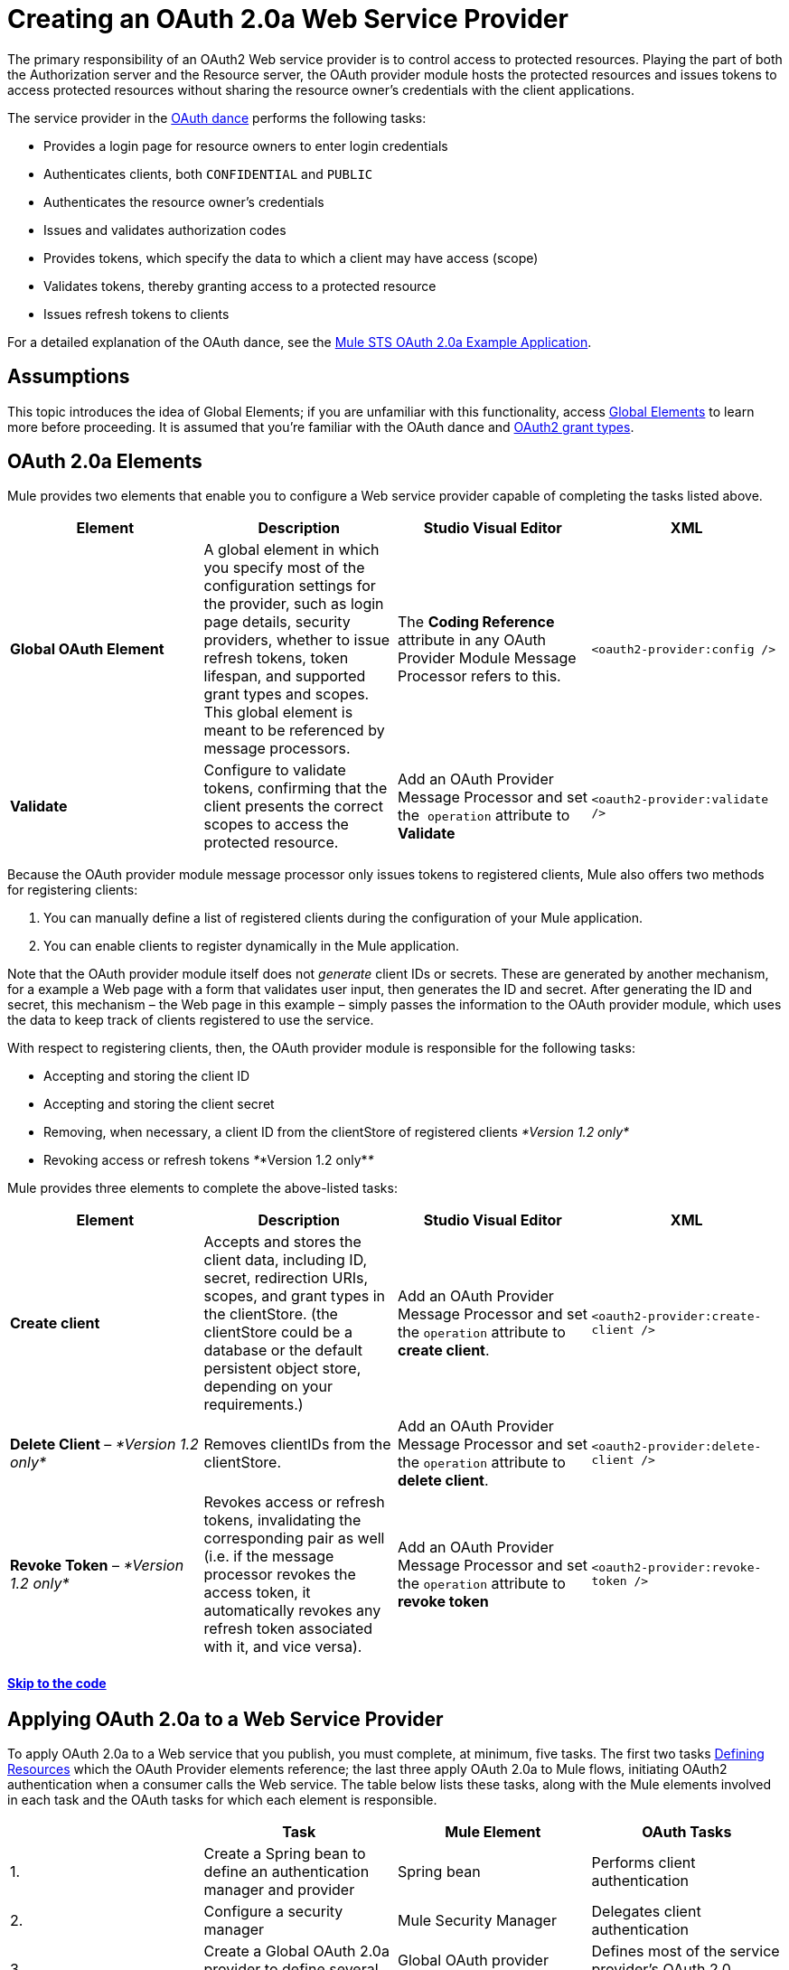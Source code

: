 = Creating an OAuth 2.0a Web Service Provider

The primary responsibility of an OAuth2 Web service provider is to control access to protected resources. Playing the part of both the Authorization server and the Resource server, the OAuth provider module hosts the protected resources and issues tokens to access protected resources without sharing the resource owner's credentials with the client applications. 

The service provider in the link:/mule-user-guide/v/3.5/mule-secure-token-service[OAuth dance] performs the following tasks:

* Provides a login page for resource owners to enter login credentials
* Authenticates clients, both `CONFIDENTIAL` and `PUBLIC`
* Authenticates the resource owner's credentials
* Issues and validates authorization codes
* Provides tokens, which specify the data to which a client may have access (scope)
* Validates tokens, thereby granting access to a protected resource
* Issues refresh tokens to clients

For a detailed explanation of the OAuth dance, see the link:/mule-user-guide/v/3.5/mule-sts-oauth-2.0a-example-application[Mule STS OAuth 2.0a Example Application].

== Assumptions

This topic introduces the idea of Global Elements; if you are unfamiliar with this functionality, access link:/mule-fundamentals/v/3.5/global-elements[Global Elements] to learn more before proceeding. It is assumed that you're familiar with the OAuth dance and http://tools.ietf.org/html/rfc6749[OAuth2 grant types].

== OAuth 2.0a Elements

Mule provides two elements that enable you to configure a Web service provider capable of completing the tasks listed above.

[width="100%",cols="25%,25%,25%,25%",options="header",]
|===
|Element |Description |Studio Visual Editor |XML
|*Global OAuth Element* a|A global element in which you specify most of the configuration settings for the provider, such as login page details, security providers, whether to issue refresh tokens, token lifespan, and supported grant types and scopes. This global element is meant to be referenced by message processors.
|The *Coding Reference* attribute in any OAuth Provider Module Message Processor refers to this. |`<oauth2-provider:config />`
|*Validate* |Configure to validate tokens, confirming that the client presents the correct scopes to access the protected resource. |Add an OAuth Provider Message Processor and set the  `operation` attribute to *Validate* |`<oauth2-provider:validate />`
|===

Because the OAuth provider module message processor only issues tokens to registered clients, Mule also offers two methods for registering clients: 

. You can manually define a list of registered clients during the configuration of your Mule application. 
. You can enable clients to register dynamically in the Mule application.

Note that the OAuth provider module itself does not _generate_ client IDs or secrets. These are generated by another mechanism, for a example a Web page with a form that validates user input, then generates the ID and secret. After generating the ID and secret, this mechanism – the Web page in this example – simply passes the information to the OAuth provider module, which uses the data to keep track of clients registered to use the service.

With respect to registering clients, then, the OAuth provider module is responsible for the following tasks:

* Accepting and storing the client ID
* Accepting and storing the client secret
* Removing, when necessary, a client ID from the clientStore of registered clients _*Version 1.2 only*_
* Revoking access or refresh tokens _*_*Version 1.2 only*_*_

Mule provides three elements to complete the above-listed tasks: 

[cols=",,,",options="header",]
|===
|Element |Description |Studio Visual Editor |XML
|*Create client* |Accepts and stores the client data, including ID, secret, redirection URIs, scopes, and grant types in the clientStore. (the clientStore could be a database or the default persistent object store, depending on your requirements.) |Add an OAuth Provider Message Processor and set the `operation` attribute to *create client*. |`<oauth2-provider:create-client />`
|*Delete Client* – _*Version 1.2 only*_ |Removes clientIDs from the clientStore. |Add an OAuth Provider Message Processor and set the `operation` attribute to *delete client*. |`<oauth2-provider:delete-client />`
|*Revoke Token* – _*Version 1.2 only*_ |Revokes access or refresh tokens, invalidating the corresponding pair as well (i.e. if the message processor revokes the access token, it automatically revokes any refresh token associated with it, and vice versa). |Add an OAuth Provider Message Processor and set the `operation` attribute to *revoke token*
|`<oauth2-provider:revoke-token />`
|===

==== link:/mule-user-guide/v/3.5/creating-an-oauth-2.0a-web-service-provider[Skip to the code]

== Applying OAuth 2.0a to a Web Service Provider

To apply OAuth 2.0a to a Web service that you publish, you must complete, at minimum, five tasks. The first two tasks <<Defining Resources>> which the OAuth Provider elements reference; the last three apply OAuth 2.0a to Mule flows, initiating OAuth2 authentication when a consumer calls the Web service. The table below lists these tasks, along with the Mule elements involved in each task and the OAuth tasks for which each element is responsible.

[width="100%",cols="25%,25%,25%,25%",options="header",]
|===
|  |Task |Mule Element |OAuth Tasks
|1. |Create a Spring bean to define an authentication manager and provider |Spring bean |Performs client authentication
|2. |Configure a security manager |Mule Security Manager |Delegates client authentication
|3. |Create a Global OAuth 2.0a provider to define several OAuth parameters |Global OAuth provider element |Defines most of the service provider's OAuth 2.0 parameters
|4. |Create a Client Registration flow |OAuth provider module configured to `Create Client` |Stores client IDs and secrets
|5. |Create OAuth Validation flows |OAuth provider module configured to `Validate` or `Validate-client` |Validates the access token, thereby granting, or rejecting, access to a protected resource +
 +
|===

== Paths to Authentication

Before tackling the work of creating an OAuth 2.0a Web service, it is important to understand the various ways in which a service provider can authenticate a client.

When a client calls an OAuth Web service, it must identify itself by one of two types: `PUBLIC` or `CONFIDENTIAL`.

* A *`PUBLIC`* client provides a client ID which the Web service provider uses for authentication
* A *`CONFIDENTIAL`* client provides validation credentials (client ID and client secret) which the Web service provider uses for authentication

If `CONFIDENTIAL`, a client must provide validation credentials in *one* of three different parts of the request:

* In the *query*
* In the *body*
* In the *authentication header* Therefore, you must configure your OAuth 2.0a Web service provider to match the type(s) of client requests you expect to receive. The figure below illustrates the different types of requests and their resulting paths to authentication. +
 +
image:client_validation.png[client_validation]

If the client sends validation credentials in the *body* or the *query* of the request, the OAuth Web service provider simply validates the incoming credentials (client ID and client secret) against the content in the clientStore. If, on the other hand, the client sends validation credentials in the *authentication header* of the request, the service provider uses a security manager to delegate authentication to an *authentication manager*. The authentication manager users an *authentication provider* to validate a client's http://en.wikipedia.org/wiki/Principal_(computer_security)[principals] (username and password, for example).

== Defining Resources

The following procedure describes the steps you need to take in order to define the resources that the OAuth Provider and Global OAuth Provider reference.

To define OAuth provider resources, complete the steps listed below.

. Within your Web service project in Mule, create a *Spring bean* called **`ss-authentication manager`**, in which you define the **`authentication-provider`**. It will essentially be a database of the users that are allowed.
+

[source, xml, linenums]
----
<spring:beans>
        <ss:authentication-manager id="resourceOwnerAuthenticationManager"> 
            <ss:authentication-provider>
                <ss:user-service id="resourceOwnerUserService">
                    <ss:user name="john" password="doe" authorities="RESOURCE_OWNER"/>
                </ss:user-service>
            </ss:authentication-provider>
        </ss:authentication-manager>
</spring:beans>
----

+
[TIP]
Refer to the link:client_validation.png[Spring Security documentation] for different ways of configuring the authentication database.

. Within your Web service project in Mule, create a *security manager* element which references the authentication manager. (In the context of an OAuth Web service, the authentication manager is the security provider.)
+

[source, xml, linenums]
----
<mule-ss:security-manager>
        <mule-ss:delegate-security-provider name="resourceOwnerSecurityProvider" delegate-ref="resourceOwnerAuthenticationManager"/>
    </mule-ss:security-manager>
----

[WARNING]
The OAuth 2.0 provider enables you to configure two security providers: resourceOwnerSecurityProvider and clientSecurityProvider. +
 +
resourceOwnerSecurityProvider authenticates resource owners (eg: when the user credentials are validated after the login page). The only situation where this provider is not required, is when the Grant Type is Client Credentials. +
 +
clientSecurityProvider validates client credentials, it's only needed when a client is confidential AND has a client secret. Whenever the client credentials are sent on the authorization header, you need this provider to delegate the authentication.

== Creating an OAuth Provider Global Element

[NOTE]
A link:/mule-fundamentals/v/3.5/global-elements[Global Element] in Mule is an element that stores common configuration settings. A global element can be referenced by any number of message processors, which in this way use the configuration settings of the global element.

[tabs]
------
[tab,title="Studio Visual Editor"]
....
. Add an *OAuth Provider module* message processor to your Mule project.
. Configure the attributes of the message processor according to the table below the image. The "Required" column indicates that an attribute is required for validating a client app and resource owner. (Refer to example code below.)

+
image:OAuth_provider.png[OAuth_provider]
+
[width="100%",cols="34%,33%,33%",options="header",]
|===
|*Field* |Required |Value
|*Name* |  |A unique name for the global element.
|*Access Token Endpoint Path* |  |Configures the *path* of the access token endpoint required to access resource server. +
Default value: `token`
|*Host* |  |Web service host used for the generated authorization, token and login endpoints. +
Default value: `localhost`
|*Provider Name* |  |Name of the Web service provider. For example, `TweetBook.` This is displayed in the login page.
|*Authorization Ttl Seconds* |  |Lifespan of authorization code in seconds. +
Default value: `600`
|*Port* |  |Port on which the Web service is exposed. The *authorization endpoint* and the *token endpoint* listen on this port. +
Default value: `9999`
|*Client Store Reference* |  |In-memory store that retains OAuth client-specific information. Use this field to reference a specific element that implements the *ClientStore* interface, typically an object store. +
Default value: `in-memory object store` 
|*Authorization Code Store Reference* |  |In-memory store that retains OAuth client-specific information. Use this field to reference a specific element that implements the *AuthorizationCodeStore* interface, typically an object store. +
Default value: `in-memory object store`
|*Token Store Reference* |  |In-memory store that retains OAuth client-specific information. Use this field to reference a specific element that implements the *TokenStore* interface, typically an object store. +
Default value: `in-memory object store`
|*Authorization Endpoint Path* |  |Configures the *path* of the authorization endpoint required to access resource server. +
Default value: `authorize`
|*Login Page* |  |URL for the service provider's end user login page. The resource owner logs into her account from this page. +
Default value: `org/mule/modules/oauth2/provider/www/templates/login.html` 
|*Scopes* |x a|
A space-separated list that defines a set of scopes of data to which to provide access. Consumers may then be limited to access certain scopes only.

Example: `READ_PROFILE WRITE_PROFILE READ_BOOKSHELF WRITE_BOOKSHELF`

|*Token Ttl Seconds* |  |Lifespan of token in seconds. +
Default value: `86400`
|*Connector Reference* |  |A reference to the type of transport, which defaults to HTTP. If your application uses something other than HTTP – Jetty, HTTPS, Servlet – or you have some specific HTTP transport configurations you wish to reference, use this field to reference a specific connector.
|*Resource Owner Security Provider Reference* |x a|
The reference to the authentication server's security provider. For example, `resourceOwnerSecurityProvider` references the Spring security manager (which, in turn, references the authentication manager Spring bean).

If the only configured grant type is Client Credentials, then this field is not required.

|*Client Security Provider Reference* |  |The reference to the security provider that validates client credentials.
|*Supported Grant Types* |  |Space-separated list of authorization grant types that the OAuth Web service provider supports. Specify one of the values listed below.  See the section below for more details. +
`AUTHORIZATION_CODE` (*default*) +
`IMPLICIT` +
`RESOURCE_OWNER_PASSWORD_CREDENTIALS` +
`CLIENT_CREDENTIALS `
|*Rate Limiter Reference* |  |References a package to define limitations for the rate at which a client can call the interface. By default, references `org.mule.modules.oauth2.provider.rateLimit.SimpleInMemmoryRateLimiter`. +
 Use the class to set `maximumFailureCount` (default = 5) and `authResetAfterSeconds` (default = 600).
|*Enable Refresh Token* |  |Set to `TRUE`, this attribute allows Mule to send http://tools.ietf.org/html/draft-ietf-oauth-v2-22#section-1.5[refresh tokens]. +
Default value: `FALSE`
|===
+

[TIP]
URIs for accessing endpoints are be built following the structure below:
`http://localhost:<port>/<path>`

[source, xml, linenums]
----
<oauth2-provider:config
        name="oauth2Provider"
        providerName="TweetBook"
        host="localhost"
        port="${http.port}"
        authorizationEndpointPath="tweetbook/oauth/authorize"
        accessTokenEndpointPath="tweetbook/oauth/token"
        resourceOwnerSecurityProvider-ref="resourceOwnerSecurityProvider"
        scopes="READ_PROFILE WRITE_PROFILE READ_BOOKSHELF WRITE_BOOKSHELF" doc:name="OAuth provider module">
    </oauth2-provider:config>
----
....
[tab,title="XML Editor or Standalone"]
....

. Add a global `oauth2-provider:config` to your Mule application, at the top of your XML config file, outside all flows.
+
[source, xml, linenums]
----
<oauth2-provider:config/>
----
+
Add attributes to the global element according to the table below. The Required column indicates an attribute is required for validating a client app and resource owner. (Refer to example code below.)
+
[source, xml, linenums]
----
<oauth2-provider:config
        name="oauth2Provider"
        providerName="TweetBook"
        host="localhost"
        port="${http.port}"
        authorizationEndpointPath="tweetbook/oauth/authorize"
        accessTokenEndpointPath="tweetbook/oauth/token"
        resourceOwnerSecurityProvider-ref="resourceOwnerSecurityProvider"
        scopes="READ_PROFILE WRITE_PROFILE READ_BOOKSHELF WRITE_BOOKSHELF" doc:name="OAuth provider module">
    </oauth2-provider:config>
----
+
[width="100%",cols="34%,33%,33%",options="header",]
|===
|*Attribute* |Required |Value
|*doc:name* |  |A unique name for the global element.
|*accessTokenEndpointPath* |  |Configures the *path* of the access token endpoint required to access resource server. +
Default value: `token`
|*host* |  |Web service host used for the generated authorization, token and login endpoints. +
Default value: `localhost`
|*providerName* |  |Name of the Web service provider, it is displayed in the log in page. For example, `TweetBook`
|*authorizationTtlSeconds* |  |Lifespan of authorization code in seconds. +
Default value: `600`
|*port* |  |Port on which the Web service is exposed. Both the authorization endpoint and the token endpoint listen on this port. +
Default value: `9999`
|*clientStoreReference* |  |In-memory store that retains OAuth client-specific information. Use this field to reference a specific element that implements the *ClientStore* interface, typically an object store. +
Default value: `persistent object store`
|*authorizationCodeStoreReference* |  |In-memory store that retains OAuth client-specific information. Use this field to reference a specific element that implements the *AuthorizationCodeStore* interface, typically an object store. +
Default value: `persistent object store`
|*tokenStoreReference* |  |In-memory store that retains OAuth client-specific information. Use this field to reference a specific element that implements the *TokenStore* interface, typically an object store. +
Default value: `persistent object store`
|*authorizationEndpointPath* |  |Configures the *path* of the authorization endpoint required to access resource server. +
Default value: `authorize`
|*loginPage* |  |URL for the service provider's end user login page. The resource owner logs into her account from this page. +
Default value: `org/mule/modules/oauth2/provider/www/templates/login.html`
|*scopes* |  a|
A space-separated list that defines a set of scopes of data to which to provide access. Consumers may then be limited to access certain scopes only.

Example: `READ_PROFILE WRITE_PROFILE READ_BOOKSHELF WRITE_BOOKSHELF`

|*tokenTtlSeconds* |  |Lifespan of token in seconds. +
Default value: `86400`
|*connectorReference* |  |A reference to the type of transport, which defaults to HTTP. If your application uses something other than HTTP – Jetty, HTTPS, Servlet – or you have some specific HTTP transport configurations you wish to reference, use this field to reference a specific connector.
|*resourceOwnerSecurityProvider* |  a|
The reference to the authentication server's security provider. For example, `resourceOwnerSecurityProvider` references the Spring security manager (which, in turn, references the authentication manager Spring bean).

If the only configured grant type is Cient Credentials, then this field is not required.

|*clientSecurityProvider* |  |The reference to the security provider that validates client credentials.
|*supportedGrantTypes* |  |Space-separated list of authorization grant types the OAuth Web service provider supports. Specify one of the values listed below. See the section below for more details. +
`AUTHORIZATION_CODE` (*default*) +
`IMPLICIT` +
`RESOURCE_OWNER_PASSWORD_CREDENTIALS` +
`CLIENT_CREDENTIALS` 
|*rateLimiterReference* |  |References a package to define limitations for the rate at which a client can call the interface. By default, references `org.mule.modules.oauth2.provider.rateLimit.SimpleInMemmoryRateLimiter` +
 Use the class to set `maximumFailureCount` (default = 5) and `authResetAfterSeconds` (default = 600).
|*enableRefreshToken* |  |Set to `TRUE`, this attribute allows Mule to send http://tools.ietf.org/html/draft-ietf-oauth-v2-22#section-1.5[refresh tokens]. +
Default value: `FALSE`
|===
+
[TIP]
URIs for accessing endpoints are be built following the structure below:
`http://localhost:<port>/<path>`
....
------

== OAuth Grant Types

OAuth provides four basic grant types that the client can use to validate itself when it requests for a token. Each of these grant types requires a specific configuration of the OAuth Provider Global Element.

[TIP]
If unsure about the difference between each grant type, and when to use each type, you can glean some context from the introduction to the http://tools.ietf.org/html/rfc6749[OAuth2 spec.]

[tabs]
------
[tab,title="Authorization Code"]
....

The *Authorization Code grant type* is meant for general use and is the most secure of all the grant types.

To implement authorization code, clients need to define the following pieces of information:

* Client ID
* Client Secret
* Redirect URL

Below is a simple typical configuration of an oauth2 module with an authorization code client:

[source, xml, linenums]
----
<oauth2-provider:config
        name="oauth2Provider"
        providerName="SampleAPI"
        supportedGrantTypes="AUTHORIZATION_CODE"
        port="8081"
        authorizationEndpointPath="sampleapi/api/authorize"
        accessTokenEndpointPath="sampleapi/api/token"
        resourceOwnerSecurityProvider-ref="resourceOwnerSecurityProvider"
        scopes="READ_RESOURCE POST_RESOURCE" doc:name="OAuth provider module">
            <oauth2-provider:clients>
                <oauth2-provider:client clientId="myclientid" secret="myclientsecret"
                                        type="CONFIDENTIAL" clientName="Mule Bookstore" description="Mule-powered On-line Bookstore">
                    <oauth2-provider:redirect-uris>
                        <oauth2-provider:redirect-uri>http://localhost*</oauth2-provider:redirect-uri>
                    </oauth2-provider:redirect-uris>
                    <oauth2-provider:authorized-grant-types>
                        <oauth2-provider:authorized-grant-type>AUTHORIZATION_CODE</oauth2-provider:authorized-grant-type>
                    </oauth2-provider:authorized-grant-types>
                    <oauth2-provider:scopes>
                        <oauth2-provider:scope>READ_RESOURCE</oauth2-provider:scope>
                        <oauth2-provider:scope>POST_RESOURCE</oauth2-provider:scope>
                    </oauth2-provider:scopes>
                </oauth2-provider:client>
            </oauth2-provider:clients>
    </oauth2-provider:config>
----

*Click to see a full working Mule flow that includes this configuration*

[source, xml, linenums]
----
<?xml version="1.0" encoding="UTF-8"?>
 
<mule xmlns:json="http://www.mulesoft.org/schema/mule/json" xmlns:core="http://www.mulesoft.org/schema/mule/core"
xmlns:http="http://www.mulesoft.org/schema/mule/http"
xmlns="http://www.mulesoft.org/schema/mule/core" xmlns:doc="http://www.mulesoft.org/schema/mule/documentation"
xmlns:spring="http://www.springframework.org/schema/beans" version="EE-3.4.0" xmlns:xsi="http://www.w3.org/2001/XMLSchema-instance"
xmlns:mule-ss="http://www.mulesoft.org/schema/mule/spring-security" xmlns:ss="http://www.springframework.org/schema/security"
xmlns:oauth2-provider="http://www.mulesoft.org/schema/mule/oauth2-provider"
xsi:schemaLocation="http://www.mulesoft.org/schema/mule/core http://www.mulesoft.org/schema/mule/core/current/mule.xsd
http://www.springframework.org/schema/beans http://www.springframework.org/schema/beans/spring-beans-current.xsd
http://www.mulesoft.org/schema/mule/http http://www.mulesoft.org/schema/mule/http/current/mule-http.xsd
http://www.mulesoft.org/schema/mule/json http://www.mulesoft.org/schema/mule/json/current/mule-json.xsd
http://www.mulesoft.org/schema/mule/spring-security http://www.mulesoft.org/schema/mule/spring-security/current/mule-spring-security.xsd
http://www.springframework.org/schema/security http://www.springframework.org/schema/security/spring-security.xsd
http://www.mulesoft.org/schema/mule/oauth2-provider http://www.mulesoft.org/schema/mule/oauth2-provider/current/mule-oauth2-provider.xsd">
 
    <oauth2-provider:config
        name="oauth2ProviderCode"
        providerName="SampleAPI"
        supportedGrantTypes="AUTHORIZATION_CODE"
        port="8081"
        authorizationEndpointPath="sampleapi/api/authorize"
        accessTokenEndpointPath="sampleapi/api/token"
        resourceOwnerSecurityProvider-ref="resourceOwnerSecurityProvider"
        scopes="READ_RESOURCE POST_RESOURCE" doc:name="OAuth provider module">
            <oauth2-provider:clients>
                <oauth2-provider:client clientId="myclientid" secret="myclientsecret"
                                        type="CONFIDENTIAL" clientName="Mule Bookstore" description="Mule-powered On-line Bookstore">
                    <oauth2-provider:redirect-uris>
                        <oauth2-provider:redirect-uri>http://localhost*</oauth2-provider:redirect-uri>
                    </oauth2-provider:redirect-uris>
                    <oauth2-provider:authorized-grant-types>
                        <oauth2-provider:authorized-grant-type>AUTHORIZATION_CODE</oauth2-provider:authorized-grant-type>
                    </oauth2-provider:authorized-grant-types>
                    <oauth2-provider:scopes>
                        <oauth2-provider:scope>READ_RESOURCE</oauth2-provider:scope>
                        <oauth2-provider:scope>POST_RESOURCE</oauth2-provider:scope>
                    </oauth2-provider:scopes>
                </oauth2-provider:client>
            </oauth2-provider:clients>
    </oauth2-provider:config>
     
    <flow name="protected-authcode" doc:name="DemoRestRouterFlow1">
        <http:inbound-endpoint address="http://localhost:8081/resources" doc:name="HTTP"/>
        <oauth2-provider:validate config-ref="oauth2ProviderCode" doc:name="Validate Token" scopes="READ_RESOURCE"/>
        <set-payload value="#[ ['name' : 'payroll', 'uri' : 'http://localhost:8081/resources/payroll'] ]" doc:name="Set Payload"/>
        <json:object-to-json-transformer doc:name="Object to JSON"/>
    </flow>
     
     
    <!-- THIS FLOW IS JUST AN AID TO HELP MANUAL TESTING OF THE OAUTH2 DANCE -->
    <flow name="redirectFlow">
        <http:inbound-endpoint address="http://localhost:8081/redirect" />
        <set-property value="302" propertyName="http.status" doc:name="Property" />
        <set-property propertyName="Location" value="http://localhost:8081/sampleapi/api/token?grant_type=authorization_code&amp;&amp;client_id=myclientid&amp;client_secret=myclientsecret&amp;code=#[message.inboundProperties.code]
     &amp;redirect_uri=http://localhost:8081/redirect" />
    </flow>
     
</mule>
----

In order to test this example, you need to perform an OAuth2 dance with several steps:

. You must first invoke the authorization endpoint with a request that includes the client id, the type of authorization you want to perform, the redirect URL, and the scopes you want to authorize. The structure of the request should look like the URI below:
+
[source, code, linenums]
----
http://localhost:8081/sampleapi/api/authorize?response_type=code&client_id=myclientid&scope=READ_RESOURCE&redirect_uri=http://localhost:8081
----

. This displays the login page in the browser. Once the user has successfully logged in, the provider sends a redirect to the specified `redirect_uri`. This redirect includes additional properties, including an access code.

. You then need to send this code to the token endpoint in a request that also includes the client id, the client secret and some of the information in the previous call, for security reasons. The structure of the request should look like the URI below:
+
[source, code, linenums]
----
http://localhost:8081/sampleapi/api/token?grant_type=authorization_code&client_id=myclientid&client_secret=myclientsecret&code=<use here the access code>&redirect_uri=http://localhost:8081/redirect
----

. If everything works correctly, you get a JSON response like the one below:
+
[source, code, linenums]
----
{
    "scope":"READ_RESOURCE",
    "expires_in":86400,
    "token_type":"bearer",
    "access_token":"huig0RVoGdFoz_mvBaV4ovfjj0Afe8yOAp_v2q0tunevsJVpD2HNRhx8lL6JnMDys7KE3O4TfijknWPzGJZ-NA"
}
----

. You can now include the **`access_token`** in your requests to access to protected resources:
+
[source, code, linenums]
----
http://localhost:8081/resources?access_token=huig0RVoGdFoz_mvBaV4ovfjj0Afe8yOAp_v2q0tunevsJVpD2HNRhx8lL6JnMDys7KE3O4TfijknWPzGJZ-NA
----

....
[tab,title="Implicit"]
....

The *implicit grant type* is not as secure as the authorization code grant type. It is mostly used by Javascript clients and mobile applications. It is simpler than the authorization code in terms of the steps that need to be followed, since the authorization server directly issues an access token instead of an intermediate access code.

Below is a simple typical configuration of an OAuth2 module with an implicit grant client:

[source, xml, linenums]
----
<oauth2-provider:config
        name="oauth2Provider"
        providerName="SampleAPI"
        supportedGrantTypes="IMPLICIT"
        port="8082"
        authorizationEndpointPath="sampleapi/api/authorize"
        accessTokenEndpointPath="sampleapi/api/token"
        resourceOwnerSecurityProvider-ref="resourceOwnerSecurityProvider"
        scopes="READ_RESOURCE POST_RESOURCE" doc:name="OAuth provider module">
            <oauth2-provider:clients>
                <oauth2-provider:client clientId="myclientid2" secret="myclientsecret"
                                        type="CONFIDENTIAL" clientName="Mule Bookstore" description="Mule-powered On-line Bookstore">
                    <oauth2-provider:redirect-uris>
                        <oauth2-provider:redirect-uri>http://localhost*</oauth2-provider:redirect-uri>
                    </oauth2-provider:redirect-uris>
                    <oauth2-provider:authorized-grant-types>
                        <oauth2-provider:authorized-grant-type>TOKEN</oauth2-provider:authorized-grant-type>
                    </oauth2-provider:authorized-grant-types>
                    <oauth2-provider:scopes>
                        <oauth2-provider:scope>READ_RESOURCE</oauth2-provider:scope>
                        <oauth2-provider:scope>POST_RESOURCE</oauth2-provider:scope>
                    </oauth2-provider:scopes>
                </oauth2-provider:client>
            </oauth2-provider:clients>
    </oauth2-provider:config>
----

*Click to see a full working Mule flow that includes this configuration*

[source, xml, linenums]
----
<?xml version="1.0" encoding="UTF-8"?>
 
<mule xmlns:json="http://www.mulesoft.org/schema/mule/json" xmlns:core="http://www.mulesoft.org/schema/mule/core"
xmlns:http="http://www.mulesoft.org/schema/mule/http"
xmlns="http://www.mulesoft.org/schema/mule/core" xmlns:doc="http://www.mulesoft.org/schema/mule/documentation"
xmlns:spring="http://www.springframework.org/schema/beans" version="EE-3.4.0" xmlns:xsi="http://www.w3.org/2001/XMLSchema-instance"
xmlns:mule-ss="http://www.mulesoft.org/schema/mule/spring-security" xmlns:ss="http://www.springframework.org/schema/security"
xmlns:oauth2-provider="http://www.mulesoft.org/schema/mule/oauth2-provider"
xsi:schemaLocation="http://www.mulesoft.org/schema/mule/core http://www.mulesoft.org/schema/mule/core/current/mule.xsd
http://www.springframework.org/schema/beans http://www.springframework.org/schema/beans/spring-beans-current.xsd
http://www.mulesoft.org/schema/mule/http http://www.mulesoft.org/schema/mule/http/current/mule-http.xsd
http://www.mulesoft.org/schema/mule/json http://www.mulesoft.org/schema/mule/json/current/mule-json.xsd
http://www.mulesoft.org/schema/mule/spring-security http://www.mulesoft.org/schema/mule/spring-security/current/mule-spring-security.xsd
http://www.springframework.org/schema/security http://www.springframework.org/schema/security/spring-security.xsd
http://www.mulesoft.org/schema/mule/oauth2-provider http://www.mulesoft.org/schema/mule/oauth2-provider/current/mule-oauth2-provider.xsd">
     
 
    <oauth2-provider:config
        name="oauth2ProviderImplicit"
        providerName="SampleAPI"
        supportedGrantTypes="IMPLICIT"
        port="8082"
        authorizationEndpointPath="sampleapi/api/authorize"
        accessTokenEndpointPath="sampleapi/api/token"
        resourceOwnerSecurityProvider-ref="resourceOwnerSecurityProvider"
        scopes="READ_RESOURCE POST_RESOURCE" doc:name="OAuth provider module">
            <oauth2-provider:clients>
                <oauth2-provider:client clientId="myclientid2" secret="myclientsecret"
                                        type="CONFIDENTIAL" clientName="Mule Bookstore" description="Mule-powered On-line Bookstore">
                    <oauth2-provider:redirect-uris>
                        <oauth2-provider:redirect-uri>http://localhost*</oauth2-provider:redirect-uri>
                    </oauth2-provider:redirect-uris>
                    <oauth2-provider:authorized-grant-types>
                        <oauth2-provider:authorized-grant-type>TOKEN</oauth2-provider:authorized-grant-type>
                    </oauth2-provider:authorized-grant-types>
                    <oauth2-provider:scopes>
                        <oauth2-provider:scope>READ_RESOURCE</oauth2-provider:scope>
                        <oauth2-provider:scope>POST_RESOURCE</oauth2-provider:scope>
                    </oauth2-provider:scopes>
                </oauth2-provider:client>
            </oauth2-provider:clients>
    </oauth2-provider:config>
     
    <flow name="protected-implicit" doc:name="DemoRestRouterFlow1">
        <http:inbound-endpoint address="http://localhost:8082/resources" doc:name="HTTP"/>
        <oauth2-provider:validate config-ref="oauth2ProviderImplicit" doc:name="Validate Token" scopes="READ_RESOURCE"/>
        <set-payload value="#[ ['name' : 'payroll', 'uri' : 'http://localhost:8081/resources/payroll'] ]" doc:name="Set Payload"/>
        <json:object-to-json-transformer doc:name="Object to JSON"/>
    </flow>
     
</mule>
----

In order to test this example, you need to follow the steps of a simplified OAuth dance:

. Invoke the authorization endpoint with a request that includes the client id, the type of authorization you want to perform, the redirect URL, and the scopes you want to authorize. The structure of the request should look like the URI below:
+
[source, code, linenums]
----
http://localhost:8082/sampleapi/api/authorize?response_type=token&client_id=myclientid2&scope=READ_RESOURCE&redirect_uri=http://localhost:8082/re
----

. This displays the login page in the browser. Once the user has successfully logged in, the provider sends a redirect to the specified `redirect_uri`. This redirect already includes the token itself (not just an access code). It should look like this:
+
[source, code, linenums]
----
http://localhost:8082/redirect#access_token=d8gI_X7TLuAmYuZvlt0wx7sq1tnNgI9Ku9DazKAJYWXbB9QNzSTN
----

. You can now include the **`access_token`** in your requests to access to protected resources:
+
[source, code, linenums]
----
http://localhost:8081/resources?access_token=huig0RVoGdFoz_mvBaV4ovfjj0Afe8yOAp_v2q0tunevsJVpD2HNRhx8lL6JnMDys7KE3O4TfijknWPzGJZ-NA
----

....
[tab,title="Resource Owner Password Credentials"]
....

The *resource owner password credentials grant type* is less secure than both the implicit and the authorization code grant types, because the client needs to have the ability to handle the user's credentials. This requires that users have a high degree of trust in the client. This grant type is normally used when the consumer of the protected resource is a widget of the same service, and other similar cases.

Below is a simple typical configuration of an OAuth2 module with resource owner password credentials:

[source, xml, linenums]
----
<oauth2-provider:config
        name="oauth2Provider"
        providerName="SampleAPI"
        supportedGrantTypes="RESOURCE_OWNER_PASSWORD_CREDENTIALS"
        port="8083"
        authorizationEndpointPath="sampleapi/api/authorize"
        accessTokenEndpointPath="sampleapi/api/token"
        resourceOwnerSecurityProvider-ref="resourceOwnerSecurityProvider"
        scopes="READ_RESOURCE POST_RESOURCE" doc:name="OAuth provider module">
            <oauth2-provider:clients>
                <oauth2-provider:client clientId="myclientid3" secret="myclientsecret"
                                        type="CONFIDENTIAL" clientName="Mule Bookstore" description="Mule-powered On-line Bookstore">
                    <oauth2-provider:redirect-uris>
                        <oauth2-provider:redirect-uri>http://localhost*</oauth2-provider:redirect-uri>
                    </oauth2-provider:redirect-uris>
                    <oauth2-provider:authorized-grant-types>
                        <oauth2-provider:authorized-grant-type>PASSWORD</oauth2-provider:authorized-grant-type>
                    </oauth2-provider:authorized-grant-types>
                    <oauth2-provider:scopes>
                        <oauth2-provider:scope>READ_RESOURCE</oauth2-provider:scope>
                        <oauth2-provider:scope>POST_RESOURCE</oauth2-provider:scope>
                    </oauth2-provider:scopes>
                </oauth2-provider:client>
            </oauth2-provider:clients>
    </oauth2-provider:config>
----

*Click to see a full working Mule flow that includes this configuration*

[source, xml, linenums]
----
<?xml version="1.0" encoding="UTF-8"?>
 
<mule xmlns:json="http://www.mulesoft.org/schema/mule/json" xmlns:core="http://www.mulesoft.org/schema/mule/core"
xmlns:http="http://www.mulesoft.org/schema/mule/http"
xmlns="http://www.mulesoft.org/schema/mule/core" xmlns:doc="http://www.mulesoft.org/schema/mule/documentation"
xmlns:spring="http://www.springframework.org/schema/beans" version="EE-3.4.0" xmlns:xsi="http://www.w3.org/2001/XMLSchema-instance"
xmlns:mule-ss="http://www.mulesoft.org/schema/mule/spring-security" xmlns:ss="http://www.springframework.org/schema/security"
xmlns:oauth2-provider="http://www.mulesoft.org/schema/mule/oauth2-provider"
xsi:schemaLocation="http://www.mulesoft.org/schema/mule/core http://www.mulesoft.org/schema/mule/core/current/mule.xsd
http://www.springframework.org/schema/beans http://www.springframework.org/schema/beans/spring-beans-current.xsd
http://www.mulesoft.org/schema/mule/http http://www.mulesoft.org/schema/mule/http/current/mule-http.xsd
http://www.mulesoft.org/schema/mule/json http://www.mulesoft.org/schema/mule/json/current/mule-json.xsd
http://www.mulesoft.org/schema/mule/spring-security http://www.mulesoft.org/schema/mule/spring-security/current/mule-spring-security.xsd
http://www.springframework.org/schema/security http://www.springframework.org/schema/security/spring-security.xsd
http://www.mulesoft.org/schema/mule/oauth2-provider http://www.mulesoft.org/schema/mule/oauth2-provider/current/mule-oauth2-provider.xsd">
     
 
    <oauth2-provider:config
        name="oauth2ProviderRopc"
        providerName="SampleAPI"
        supportedGrantTypes="RESOURCE_OWNER_PASSWORD_CREDENTIALS"
        port="8083"
        authorizationEndpointPath="sampleapi/api/authorize"
        accessTokenEndpointPath="sampleapi/api/token"
        resourceOwnerSecurityProvider-ref="resourceOwnerSecurityProvider"
        scopes="READ_RESOURCE POST_RESOURCE" doc:name="OAuth provider module">
            <oauth2-provider:clients>
                <oauth2-provider:client clientId="myclientid3" secret="myclientsecret"
                                        type="CONFIDENTIAL" clientName="Mule Bookstore" description="Mule-powered On-line Bookstore">
                    <oauth2-provider:redirect-uris>
                        <oauth2-provider:redirect-uri>http://localhost*</oauth2-provider:redirect-uri>
                    </oauth2-provider:redirect-uris>
                    <oauth2-provider:authorized-grant-types>
                        <oauth2-provider:authorized-grant-type>PASSWORD</oauth2-provider:authorized-grant-type>
                        <oauth2-provider:authorized-grant-type>AUTHORIZATION_CODE</oauth2-provider:authorized-grant-type>
                    </oauth2-provider:authorized-grant-types>
                    <oauth2-provider:scopes>
                        <oauth2-provider:scope>READ_RESOURCE</oauth2-provider:scope>
                        <oauth2-provider:scope>POST_RESOURCE</oauth2-provider:scope>
                    </oauth2-provider:scopes>
                </oauth2-provider:client>
            </oauth2-provider:clients>
    </oauth2-provider:config>
     
    <flow name="protected-ropwc" doc:name="DemoRestRouterFlow1">
        <http:inbound-endpoint address="http://localhost:8083/resources" doc:name="HTTP"/>
        <oauth2-provider:validate config-ref="oauth2ProviderRopc" doc:name="Validate Token" scopes="READ_RESOURCE"/>
        <set-payload value="#[ ['name' : 'payroll', 'uri' : 'http://localhost:8081/resources/payroll'] ]" doc:name="Set Payload"/>
        <json:object-to-json-transformer doc:name="Object to JSON"/>
    </flow>
     
</mule>
----

In order to test this example, the process is quite simple:

. Send a POST request to the token endpoint that includes the user name and password. The request should look like the one below:
+
[source, code, linenums]
----
POST /sampleapi/api/token HTTP/1.1
Host: localhost:8083
Cache-Control: no-cache
Content-Type: application/x-www-form-urlencoded
 
grant_type=password&username=john&password=doe&client_id=myclientid3&client_secret=myclientsecret&scope=READ_RESOURCE
----
+
[TIP]
To make this request, use a browser extension such as https://chrome.google.com/webstore/detail/postman-rest-client/fdmmgilgnpjigdojojpjoooidkmcomcm[Postman] (Google Chrome), or the http://curl.haxx.se/[curl] command line utility.

. If everything works correctly, you will get a JSON response like the one below:
+
[source, code, linenums]
----
{
    "scope": "READ_RESOURCE",
    "expires_in": 86399,
    "token_type": "bearer",
    "access_token": "sgFJ8Y3VPcMOdldrFtCMcWe8VQLdOA8L6pcrqjTYA6L3G9bTIDiOFkiiSC2lmFx-RUKtkzTupW0ugU49hqHhpg"
}
----

. You can now include the **`access_token`** in your requests to access to protected resources:
+
[source, code, linenums]
----
http://localhost:8083/resources?access_token=sgFJ8Y3VPcMOdldrFtCMcWe8VQLdOA8L6pcrqjTYA6L3G9bTIDiOFkiiSC2lmFx-RUKtkzTupW0ugU49hqHhpg
----

....
[tab,title="Client Credentials"]
....

The *client credentials grant type* is the least secure of all the four types defined by the standard. It is generally meant for being used when the client is also resource owner or when an authorization has previosly been arranged with the authorization server. In this grant type an access token may be obtained drectly from the client identifier and the client secret.

Below is a simple typical configuration of an OAuth2 module with client credentials:

[source, xml, linenums]
----
<oauth2-provider:config
        name="oauth2Provider"
        providerName="SampleAPI"
        supportedGrantTypes="CLIENT_CREDENTIALS"
        port="8084"
        authorizationEndpointPath="sampleapi/api/authorize"
        accessTokenEndpointPath="sampleapi/api/token"
        resourceOwnerSecurityProvider-ref="resourceOwnerSecurityProvider"
        scopes="READ_RESOURCE POST_RESOURCE" doc:name="OAuth provider module">
            <oauth2-provider:clients>
                <oauth2-provider:client clientId="myclientid4" secret="myclientsecret"
                                        type="CONFIDENTIAL" clientName="Mule Bookstore" description="Mule-powered On-line Bookstore">
                    <oauth2-provider:redirect-uris>
                        <oauth2-provider:redirect-uri>http://localhost*</oauth2-provider:redirect-uri>
                    </oauth2-provider:redirect-uris>
                    <oauth2-provider:authorized-grant-types>
                        <oauth2-provider:authorized-grant-type>CLIENT_CREDENTIALS</oauth2-provider:authorized-grant-type>
                    </oauth2-provider:authorized-grant-types>
                    <oauth2-provider:scopes>
                        <oauth2-provider:scope>READ_RESOURCE</oauth2-provider:scope>
                        <oauth2-provider:scope>POST_RESOURCE</oauth2-provider:scope>
                    </oauth2-provider:scopes>
                </oauth2-provider:client>
            </oauth2-provider:clients>
    </oauth2-provider:config>
----

*Click to see a full working Mule flow that includes this configuration*

[source, xml, linenums]
----
<?xml version="1.0" encoding="UTF-8"?>
 
<mule xmlns:json="http://www.mulesoft.org/schema/mule/json" xmlns:core="http://www.mulesoft.org/schema/mule/core"
xmlns:http="http://www.mulesoft.org/schema/mule/http"
xmlns="http://www.mulesoft.org/schema/mule/core" xmlns:doc="http://www.mulesoft.org/schema/mule/documentation"
xmlns:spring="http://www.springframework.org/schema/beans" version="EE-3.4.0" xmlns:xsi="http://www.w3.org/2001/XMLSchema-instance"
xmlns:mule-ss="http://www.mulesoft.org/schema/mule/spring-security" xmlns:ss="http://www.springframework.org/schema/security"
xmlns:oauth2-provider="http://www.mulesoft.org/schema/mule/oauth2-provider"
xsi:schemaLocation="http://www.mulesoft.org/schema/mule/core http://www.mulesoft.org/schema/mule/core/current/mule.xsd
http://www.springframework.org/schema/beans http://www.springframework.org/schema/beans/spring-beans-current.xsd
http://www.mulesoft.org/schema/mule/http http://www.mulesoft.org/schema/mule/http/current/mule-http.xsd
http://www.mulesoft.org/schema/mule/json http://www.mulesoft.org/schema/mule/json/current/mule-json.xsd
http://www.mulesoft.org/schema/mule/spring-security http://www.mulesoft.org/schema/mule/spring-security/current/mule-spring-security.xsd
http://www.springframework.org/schema/security http://www.springframework.org/schema/security/spring-security.xsd
http://www.mulesoft.org/schema/mule/oauth2-provider http://www.mulesoft.org/schema/mule/oauth2-provider/current/mule-oauth2-provider.xsd">
     
 
    <oauth2-provider:config
        name="oauth2ProviderClientCreds"
        providerName="SampleAPI"
        supportedGrantTypes="CLIENT_CREDENTIALS"
        port="8084"
        authorizationEndpointPath="sampleapi/api/authorize"
        accessTokenEndpointPath="sampleapi/api/token"
        resourceOwnerSecurityProvider-ref="resourceOwnerSecurityProvider"
        scopes="READ_RESOURCE POST_RESOURCE" doc:name="OAuth provider module">
            <oauth2-provider:clients>
                <oauth2-provider:client clientId="myclientid4" secret="myclientsecret"
                                        type="CONFIDENTIAL" clientName="Mule Bookstore" description="Mule-powered On-line Bookstore">
                    <oauth2-provider:redirect-uris>
                        <oauth2-provider:redirect-uri>http://localhost*</oauth2-provider:redirect-uri>
                    </oauth2-provider:redirect-uris>
                    <oauth2-provider:authorized-grant-types>
                        <oauth2-provider:authorized-grant-type>CLIENT_CREDENTIALS</oauth2-provider:authorized-grant-type>
                    </oauth2-provider:authorized-grant-types>
                    <oauth2-provider:scopes>
                        <oauth2-provider:scope>READ_RESOURCE</oauth2-provider:scope>
                        <oauth2-provider:scope>POST_RESOURCE</oauth2-provider:scope>
                    </oauth2-provider:scopes>
                </oauth2-provider:client>
            </oauth2-provider:clients>
    </oauth2-provider:config>
     
    <flow name="protected-client-creds" doc:name="DemoRestRouterFlow1">
        <http:inbound-endpoint address="http://localhost:8084/resources" doc:name="HTTP"/>
        <oauth2-provider:validate config-ref="oauth2ProviderClientCreds" doc:name="Validate Token" scopes="READ_RESOURCE"/>
        <set-payload value="#[ ['name' : 'payroll', 'uri' : 'http://localhost:8081/resources/payroll'] ]" doc:name="Set Payload"/>
        <json:object-to-json-transformer doc:name="Object to JSON"/>
    </flow>
     
</mule>
----

In order to test this example, the process is quite simple:

. Send a POST request to the token endpoint that includes the user name and password. The request should look like one below:
+
[source, code, linenums]
----
POST /sampleapi/api/token HTTP/1.1
Host: localhost:8084
Cache-Control: no-cache
Content-Type: application/x-www-form-urlencoded
 
grant_type=client_credentials&client_id=myclientid4&client_secret=myclientsecret&scope=READ_RESOURCE
----
+
[TIP]
To make this request use a browser extension such as https://chrome.google.com/webstore/detail/postman-rest-client/fdmmgilgnpjigdojojpjoooidkmcomcm[Postman] (Google Chrome), or the http://curl.haxx.se/[curl] command line utility.

. If everything works correctly, you should get a JSON response like the one below:
+
[source, code, linenums]
----
{
    "scope": "READ_RESOURCE",
    "expires_in": 86400,
    "token_type": "bearer",
    "access_token": "4juchYVW5ZNNSH_OOU0jxziixjdJ7yhdZTJW5tbi80cJO3oAF-lTD6D05gw2EKA9yxUuOLf-f_oVBX6z0aRI9w"
}
----

. You can now include the **`access_token`** in your requests to access to protected resources:
+
[source, code, linenums]
----
http://localhost:8084/resources?access_token=4juchYVW5ZNNSH_OOU0jxziixjdJ7yhdZTJW5tbi80cJO3oAF-lTD6D05gw2EKA9yxUuOLf-f_oVBX6z0aRI9w
----

....
------

== Creating a Client Registration Flow

Recall that in order to use a Web service protected by OAuth 2.0a, a client must first register with the service. The following procedure describes the steps needed to configure a Mule flow to dynamically accept client registration requests.

[tabs]
------
[tab,title="STUDIO Visual Editor"]
....

. Create a new Mule flow with an inbound connector.
. Use one of three following methods to store client IDs and secrets. +
.. Add an *OAuth provider module* message processor to the flow which will accept and store client IDs and secrets. Configure the element's fields according to the table below.
+
image:oauth1.png[oauth1]
+
[cols=",,",options="header",]
|===
|Field |Required |Value
|*Display Name* |  |Enter a unique name for the global element.
|*Config Reference* |x |Reference the global OAuth provider module element you created above.
|*Operation* |x |*Create client*
|*Client Id* |x |Define where to acquire the client ID. (In the example code below, Mule accesses an object store to validate the `client_ID` and `client_secret`.) Use a Mule expression to dynamically accept this information from clients.
|*Client Name* |  |Identify the client application by name.
|*Description* |  |Offer a brief description of the client application.
|*Principal* |  |Defines a client's http://en.wikipedia.org/wiki/Principal_(computer_security)[principals] (username and password, for example).
|*Secret* |  |Define where to acquire the client secret. +
Not a required attribute if the type is `PUBLIC`.
|*Type* |  |Define the client type (`PUBLIC` or `CONFIDENTIAL`).
|*Strings* |  |Select *Create A List*, then click the image:/docs/s/en_GB/3391/c989735defd8798a9d5e69c058c254be2e5a762b.76/_/images/icons/emoticons/add.png[(plus)] icon to add an `oauth2-provider:authorized-grant-types` child element to the `oauth2-provider:create-client` element in your config. In the dialog, click *Define*, then enter one or more of the following values, separated by spaces: +

`AUTHORIZATION_CODE IMPLICIT RESOURCE_OWNER_PASSWORD_CREDENTIALS CLIENT_CREDENTIALS` 
|*Strings* |  |Select *Create A List*, then click the image:/docs/s/en_GB/3391/c989735defd8798a9d5e69c058c254be2e5a762b.76/_/images/icons/emoticons/add.png[(plus)] icon to add an `oauth2-provider:redirect-uris` child element to the `oauth2-provider:create-client` element in your config. In the dialog, click *Define*, then enter a URI to which the message processor redirects an authorization code. +

During registration, a client indicates which are its valid redirect URIs. When the client later requests an authorization code, it also includes a redirect URI. If the redirect URI included in the request for authorization code is valid (i.e. matches one of the redirect URIs submitted by the client during registration), the message processor directs the authorization code to the specified URI.
|*Strings* |  |Select *Create A List*, then click the image:add.png[(plus)] icon to add an `oauth2-provider:scopes` child element to the `oauth2-provider:create-client` element in your config. In the dialog, click *Define*, then enter a space-separated list of scopes which the client must provide when it uses the service.
|===
+
See the code example below. Notice that Mule creates a default object store, then loads clients' information into that object store.
+
[source, xml, linenums]
----
<oauth2-provider:config
        ...
            <oauth2-provider:clients>
                <oauth2-provider:client clientId="${client_id}" secret="${client_secret}"
                                        type="CONFIDENTIAL" clientName="Mule Bookstore" description="Mule-powered On-line Bookstore">
                    <oauth2-provider:redirect-uris>
                        <oauth2-provider:redirect-uri>http://oauth-consumer.qa.cloudhub.io*</oauth2-provider:redirect-uri>
                    </oauth2-provider:redirect-uris>
                    <oauth2-provider:authorized-grant-types>
                        <oauth2-provider:authorized-grant-type>AUTHORIZATION_CODE</oauth2-provider:authorized-grant-type>
                    </oauth2-provider:authorized-grant-types>
                    <oauth2-provider:scopes>
                        <oauth2-provider:scope>READ_PROFILE</oauth2-provider:scope>
                        <oauth2-provider:scope>READ_BOOKSHELF</oauth2-provider:scope>
                        <oauth2-provider:scope>WRITE_BOOKSHELF</oauth2-provider:scope>
                        <oauth2-provider:scope>WRITE_PROFILE</oauth2-provider:scope>
                    </oauth2-provider:scopes>
                </oauth2-provider:client>
            </oauth2-provider:clients>
    </oauth2-provider:config>
----
+
.. Add a Spring bean and write Java code to be referenced by it, using the default object store. In order to do this you must use the XML Console. In the example code below, the Spring bean invokes the `initialize` method of the `TweetBookInitializer` Java class. Mule generates the value of the default object store, then the Spring bean sets that value on the `clientRegistration `property.
+
[source, xml, linenums]
----
<spring:bean class="org.mule.modules.security.examples.oauth2.TweetBookInitializer"
                     init-method="initialize"
                     p:clientRegistration="#{oauth2Provider.configuration.clientStore}" />
----
+
[source, java, linenums]
----
public class TweetBookInitializer
{
    public static final String BOOKSTORE_CLIENT_ID = "e7aaf348-f08a-11e1-9237-96c6dd6a022f";
    public static final String BOOKSTORE_CLIENT_SECRET = "ee9acaa2-f08a-11e1-bc20-96c6dd6a022f";
 
    private ClientRegistration clientRegistration;
 
    public void initialize()
    {
        final Client bookstoreClient = new Client(BOOKSTORE_CLIENT_ID);
        bookstoreClient.setSecret(BOOKSTORE_CLIENT_SECRET);
        bookstoreClient.setType(ClientType.CONFIDENTIAL);
        bookstoreClient.setClientName("Mule Bookstore");
        bookstoreClient.setDescription("Mule-powered On-line Bookstore");
        bookstoreClient.getAuthorizedGrantTypes().add(RequestGrantType.AUTHORIZATION_CODE);
        bookstoreClient.getRedirectUris().add("http://localhost*");
        bookstoreClient.getScopes().addAll(
            Utils.tokenize("READ_PROFILE READ_BOOKSHELF WRITE_BOOKSHELF WRITE_PROFILE"));
 
        clientRegistration.addClient(bookstoreClient);
    }
 
    public void setClientRegistration(final ClientRegistration clientRegistration)
    {
        this.clientRegistration = clientRegistration;
    }
}
----

.. Create a custom implementation of the object store to store client data, which includes IDs and secrets.
... Create an implementation of the `org.mule.modules.oauth2.provider.client.ClientStore `interface
... In the XML configuration, add a `clientStore-ref` property to the `oauth2-provider:create-client` element. Mule invokes the `getClientById` method of the contract to obtain client IDs and secrets.

....
[tab,title="XML Editor or Standalone"]
....

. Create a new Mule flow with an inbound connector.
. Use one of three following methods to store client IDs and secrets.
.. Add an **`oauth2-provider:client-create`** element to the flow in your Mule application which will accept and store client IDs and secrets. See code example below, notice that Mule creates a default object store, then loads the clients' information into that object store.)
+
[source, xml, linenums]
----
<oauth2-provider:create-client clientId="${client_id}" secret="${client_secret}"
                                        type="CONFIDENTIAL" clientName="Mule Bookstore" description="Mule-powered On-line Bookstore">
    <oauth2-provider:redirect-uris>
    <oauth2-provider:redirect-uri>http://oauth-consumer.qa.cloudhub.io*</oauth2-provider:redirect-uri>
    </oauth2-provider:redirect-uris>
    <oauth2-provider:authorized-grant-types>
        <oauth2-provider:authorized-grant-type>AUTHORIZATION_CODE</oauth2-provider:authorized-grant-type>
    </oauth2-provider:authorized-grant-types>
    <oauth2-provider:scopes>
        <oauth2-provider:scope>READ_PROFILE</oauth2-provider:scope>
        <oauth2-provider:scope>READ_BOOKSHELF</oauth2-provider:scope>
        <oauth2-provider:scope>WRITE_BOOKSHELF</oauth2-provider:scope>
        <oauth2-provider:scope>WRITE_PROFILE</oauth2-provider:scope>
    </oauth2-provider:scopes>
</oauth2-provider:create-client>
----
+
Configure the element's attributes according to the table below:
+
[cols=",,",options="header",]
|===
|Attribute |Required |Value
|*config-ref* |x |Use the name of the new global OAuth provider module element you created above.
|*doc:name* |  |A unique name for the element in the flow.
|*clientId* |x |Define where to acquire the client ID. (In the example code below, Mule access an object store to validate the `client_ID` and `client_secret`.)
|*clientName* |  |Identify the client application.
|*description* |  |Offer a brief description of the client application.
|*secret* |x |Define where to acquire the client secret. +
Not a required attribute if the is `PUBLIC`.
|*type* |x |Define the client type (`PUBLIC` or `CONFIDENTIAL`).
|===
+
Add three child elements to the `oauth2-provider:create-client` element in your config:
+
[width="100%",cols="34%,33%,33%",options="header",]
|===
|Child Element |Attribute |Value
|*oauth2-provider:authorized-grant-types* |ref |Define one or more of the following values, separated by spaces: +
`AUTHORIZATION_CODE IMPLICIT RESOURCE_OWNER_PASSWORD_CREDENTIALSCLIENT_CREDENTIALS `
|*oauth2-provider:redirect-uris* |ref |Identify the URI to which the message processor redirects an authorization code. +
During registration, a client indicates which are its valid redirect URIs. When the client later requests an authorization code, it also includes a redirect URI. If the redirect URI included in the request for authorization code is valid (i.e. matches one of the redirect URIs submitted by the client during registration), the message processor directs the authorization code to the specified URI.
|*oauth2-provider:scopes* |ref |Define a space-separated list of scopes which the client must provide when it uses the service.
|===
+
.. Add a Spring bean and write Java code to be referenced by it, using the default object store. In the example code below, the Spring bean invokes the `initialize` method of the `TweetBookInitializer` Java class. Mule generates the value of the default object store, then the Spring bean sets that value on the `clientRegistration `property.
+
[source, xml, linenums]
----
<spring:bean class="org.mule.modules.security.examples.oauth2.TweetBookInitializer"
                     init-method="initialize"
                     p:clientRegistration="#{oauth2Provider.configuration.clientStore}" />
----
+
[source, java, linenums]
----
public class TweetBookInitializer
{
    public static final String BOOKSTORE_CLIENT_ID = "e7aaf348-f08a-11e1-9237-96c6dd6a022f";
    public static final String BOOKSTORE_CLIENT_SECRET = "ee9acaa2-f08a-11e1-bc20-96c6dd6a022f";
 
    private ClientRegistration clientRegistration;
 
    public void initialize()
    {
        final Client bookstoreClient = new Client(BOOKSTORE_CLIENT_ID);
        bookstoreClient.setSecret(BOOKSTORE_CLIENT_SECRET);
        bookstoreClient.setType(ClientType.CONFIDENTIAL);
        bookstoreClient.setClientName("Mule Bookstore");
        bookstoreClient.setDescription("Mule-powered On-line Bookstore");
        bookstoreClient.getAuthorizedGrantTypes().add(RequestGrantType.AUTHORIZATION_CODE);
        bookstoreClient.getRedirectUris().add("http://localhost*");
        bookstoreClient.getScopes().addAll(
            Utils.tokenize("READ_PROFILE READ_BOOKSHELF WRITE_BOOKSHELF WRITE_PROFILE"));
 
        clientRegistration.addClient(bookstoreClient);
    }
 
    public void setClientRegistration(final ClientRegistration clientRegistration)
    {
        this.clientRegistration = clientRegistration;
    }
}
----
+
.. Create a custom implementation of the object store to store client data, which includes IDs and secrets. +
... Create an implementation of the `org.mule.modules.oauth2.provider.client.ClientStore `interface
... Add a `clientStore-ref` property to the `oauth2-provider:create-client` element. Mule invokes the `getClientById` method of the contract to obtain client IDs and secrets.
....
------

== Disallow Client Access  +
_*Version 1.2 only*_

To prevent an existing client from using the Web service, use a `delete-client` element in a new flow to remove the client ID from the list of registered clients.

[WARNING]
Removing a client ID from the list of registered clients does not automatically revoke tokens related to the clientID. After removing a client from the list, you can wait for the client's existing token – access or refresh – to expire, which thereafter bars them from using the Web service, or you can revoke the tokens manually using the `revoke-token` element (*Revoke Token* message processor in Studio's Visual Editor).

[tabs]
------
[tab,title="Studio Visual Editor"]
....
. Create a new Mule flow that includes an inbound connector.
. Add an *OAuth Provider Module* after the inbound connector.
. Configure the attributes of the OAuth Provider Module according to the table below.

+
image:oauth-deleteclient.png[oauth-deleteclient]
+
[cols=",,",options="header",]
|====
|Field |Required |Value
|*Display Name* |  |Enter a unique name for the global element.
|*Config Reference* |x |Reference the global OAuth provider module element you created above.
|*Operation* |x |*Delete client*
|*Client Id* |x |Define where to acquire the client ID. Use a Mule expression to dynamically accept this information from clients.
|====
. Optionally, add a second *OAuth Provider Module* after the first one to revoke tokens from a client, immediately barring them from using the Web service. Then configure the attributes as per the table below. +

+
image:oauth-deletetokens.png[oauth-deletetokens]
+
[cols=",,",options="header",]
|====
|Field |Required |Value
|*Display Name* |  |Enter a unique name for the global element.
|*Config Reference* |x |Reference the global OAuth provider module element you created above.
|*Operation* |x |*Revoke token*
|*Client Id* |x |Define where to acquire the token. Use a Mule expression to dynamically accept this information from clients.
|====
....
[tab,title="XML Editor"]
....
. Create a new Mule flow that includes an inbound connector.
. Add an `oauth2-provider:delete-client` element after the inbound connector.
. Configure a single attribute of the `delete-client` element according to the table below.
+
[cols=",,",options="header",]
|===
|Attribute |Required |Value
|*clientId* |x |Define the client ID to be removed from the list. See code example below.
|===
+

[source, xml, linenums]
----
<oauth2-provider:delete-client clientId="#[message.inboundProperties.clientId]"/> 
----

. Optionally, add an `oauth2-provider:revoke-token` element to the flow to revoke tokens from a client, immediately barring them from using the Web service. Add the `revoke-token` message processor _after_ the `delete-client` message processor, then configure the attributes as per the table below. +

[cols=",,",options="header",]
|===
|Attribute |Required |Value
|*token* |x |A Mule expression indicating the access token to be revoked. Note that by revoking a client's access token, Mule also revokes any refresh tokens associated with the client, and vice versa. See code example below.
|===

[source, xml, linenums]
----
<oauth2-provider:revoke-token token="#[message.inboundProperties.access_token]"/> 
----
....
------

=== Full Code Example of User Registration and Deletion

[WARNING]
Note that if you copy this code into an editor, there are several fields that need to be completed with implementation-specific data.

[source, xml, linenums]
----
<?xml version="1.0" encoding="UTF-8"?>
 
<mule xmlns:oauth2-provider="http://www.mulesoft.org/schema/mule/oauth2-provider" xmlns:http="http://www.mulesoft.org/schema/mule/http" xmlns="http://www.mulesoft.org/schema/mule/core" xmlns:doc="http://www.mulesoft.org/schema/mule/documentation" xmlns:spring="http://www.springframework.org/schema/beans" version="EE-3.4.0" xmlns:xsi="http://www.w3.org/2001/XMLSchema-instance" xsi:schemaLocation="http://www.springframework.org/schema/beans http://www.springframework.org/schema/beans/spring-beans-current.xsd
http://www.mulesoft.org/schema/mule/core http://www.mulesoft.org/schema/mule/core/current/mule.xsd
http://www.mulesoft.org/schema/mule/http http://www.mulesoft.org/schema/mule/http/current/mule-http.xsd
http://www.mulesoft.org/schema/mule/oauth2-provider http://www.mulesoft.org/schema/mule/oauth2-provider/1.2/mule-oauth2-provider.xsd">
     
     
    <spring:bean id="clientsObjectStore" class="org.mule.util.store.InMemoryObjectStore" init-method="initialise" destroy-method="dispose" />
     
    <spring:bean name="clientStore"  class="org.mule.modules.oauth2.provider.client.ObjectStoreClientStore">
        <spring:property name="objectStore" ref="clientsObjectStore" />
    </spring:bean>
     
    <!-- sample for token store -->   
    <!--
    <spring:bean name="tokenStore" class="org.mule.modules.oauth2.provider.token.ObjectStoreTokenStore">
        <spring:property name="refreshTokenObjectStore" ref="clientsObjectStore" />
        <spring:property name="accessTokenObjectStore" ref="clientsObjectStore" />
    </spring:bean>
     -->
      
    <oauth2-provider:config
        name="oauth2ProviderRegister"
        providerName="SampleAPI"
        supportedGrantTypes="IMPLICIT"
        port="8085"
        clientStore-ref="clientStore"
        authorizationEndpointPath="sampleapi/api/authorize"
        accessTokenEndpointPath="sampleapi/api/token"
        resourceOwnerSecurityProvider-ref="resourceOwnerSecurityProvider"
        scopes="READ_RESOURCE POST_RESOURCE" doc:name="OAuth provider module" />
     
     
    <!-- sample flow for registering a client -->
    <flow name="register-clientsFlow1" doc:name="register-clientsFlow1">
        <http:inbound-endpoint exchange-pattern="request-response" host="localhost" port="8085" path="register" doc:name="HTTP"/>
        <oauth2-provider:create-client config-ref="oauth2ProviderRegister" clientId="#[message.inboundProperties.clientId]" clientName="#[message.inboundProperties.clientName]" secret="#[message.inboundProperties.secret]" doc:name="OAuth provider module">
            <oauth2-provider:redirect-uris>
                <oauth2-provider:redirect-uri>http://localhost*</oauth2-provider:redirect-uri>
            </oauth2-provider:redirect-uris>
            <oauth2-provider:authorized-grant-types>
                <oauth2-provider:authorized-grant-type>AUTHORIZATION_CODE</oauth2-provider:authorized-grant-type>
            </oauth2-provider:authorized-grant-types>
            <oauth2-provider:scopes>
                <oauth2-provider:scope>READ_RESOURCE</oauth2-provider:scope>
                <oauth2-provider:scope>POST_RESOURCE</oauth2-provider:scope>
            </oauth2-provider:scopes>
        </oauth2-provider:create-client>
    </flow>
     
    <!-- sample flow for revoking a client -->
    <flow name="unregister-clientsFlow1" doc:name="unregister-clientsFlow1">
        <http:inbound-endpoint exchange-pattern="request-response" host="localhost" port="8085" path="unregister" doc:name="HTTP"/>
        <oauth2-provider:delete-client config-ref="oauth2ProviderRegister" clientId="#[message.inboundProperties.clientId]" />
    </flow>
</mule>
----

== Creating OAuth Validation Flows

The following procedure describes the steps to configure Mule flows to accept requests for protected resources. You can create a flow that allows a client app to access just one scope of a protected resource, or multiple scopes of a protected resource. (In our link:/mule-user-guide/v/3.5/mule-sts-oauth-2.0a-example-application[example application] — see code below — Mule uses two flows with OAuth provider modules: one to enable clients to access the `READ_PROFILE` scope, one to enable clients to access the `READ_BOOKSHELF` scope.)

A validation flow must contain an *OAuth provider module* message processor which defines a few of the attributes required for an OAuth 2.0a Web service provider. Generally speaking, however, the OAuth Provider message processor in a flow behaves more like a placeholder, referencing the *OAuth provider global element* for the bulk of its processing instructions.

[tabs]
------
[tab,title="Studio Visual Editor"]
....
. Create a new Mule flow that includes an inbound connector and a connection to a protected resource.
. To this Mule flow, add an *OAuth2 provider* *module* message processor _before_ the point in the flow at which Mule accesses the protected resource. In other words, set the OAuth2 provider module message processor before Mule calls a database or another service to access the resource owner's private, secure data.
. Configure the attributes of the OAuth2 provider module according to the table below.

image:oauth2.png[oauth2]

image:oauth3.png[oauth3]

[cols=",",options="header"]
|===
|Field |Required |Value
|*Display Name* | |Enter a unique name for the message processor in your flow.
|*Config Reference* |x |Use the name of the new global OAuth provider module element you created above.
|*Operation* |x |Set to *validate* for link:/mule-user-guide/v/3.5/authorization-grant-types[authorization grant types] that utilize "three-legged OAuth" (Authorization Code, Implicit, and Resource Owner Password Credentials). +
 +
Set to *validate-client* to check that the provided client credentials are valid.
|*Resource Owner Roles* | |Specifies resource owner roles Mule enforces when validating a token.
|*Scopes* | |Specifies the scopes of data to which the client app will have access.
|*Throw Exception On Unaccepted* |x |_*Version 1.2 only*_ +
When set to `FALSE` , if the message processor encounters an invalid token, it performs two actions: it returns an HTTP `FORBIDDEN` 403 error, then stops the flow. +
 +
When set to `TRUE`, if the message processor encounters an invalid token which Mule can manage with an exception strategy, it throwns an `InvalidAccessTokenException`. +
 +
Default value: `FALSE`.
|===

[source, xml, linenums]
----
<flow name="publicProfile" doc:name="publicProfile">
        <http:inbound-endpoint address="http://localhost:8084/tweetbook/api/profile" exchange-pattern="request-response" doc:name="Profile API"/>
        <oauth2-provider:validate scopes="READ_PROFILE" config-ref="oauth2Provider" doc:name="OAuth provider module"/>
        <component class="org.mule.security.examples.oauth2.ProfileLookupComponent" doc:name="Profile Lookup"/>
    </flow>
 
    <flow name="publicBookshelf" doc:name="publicBookshelf">
        <http:inbound-endpoint address="http://localhost:8084/tweetbook/api/bookshelf" exchange-pattern="request-response" doc:name="Bookshelf API"/>
        <oauth2-provider:validate scopes="READ_BOOKSHELF" config-ref="oauth2Provider" doc:name="OAuth provider module"/>
        <set-payload value="The Lord of the Rings,The Hitchhiker's Guide to the Galaxy" doc:name="Retrieve Bookshelf"/>
    </flow>
----

....
[tab,title="XML Editor or Standalone"]
....

. Create a new Mule flow that includes an inbound connector and a connection to a protected resource.
. To this Mule flow, add an `oauth2-provider:validate` element or `oauth2-provider:validate-client `element _before_ the point in the flow at which Mule accesses the protected resource. In other words, set the element before Mule calls a database or another service to access the resource owner's private, secure data. +
* `validate`: for link:/mule-user-guide/v/3.5/authorization-grant-types[authorization grant types] that utilize "three-legged OAuth" (Authorization Code, Implicit, and Resource Owner Password Credentials)
* `validate-client`: to check that the provided client credentials are valid.
. Configure the attributes of the `oauth2-provider` element as per the table below.
+
[source, xml, linenums]
----
<flow name="publicProfile" doc:name="publicProfile">
        <http:inbound-endpoint address="http://localhost:8084/tweetbook/api/profile" exchange-pattern="request-response" doc:name="Profile API"/>
        <oauth2-provider:validate scopes="READ_PROFILE" config-ref="oauth2Provider" doc:name="OAuth provider module"/>
        <component class="org.mule.security.examples.oauth2.ProfileLookupComponent" doc:name="Profile Lookup"/>
    </flow>
 
    <flow name="publicBookshelf" doc:name="publicBookshelf">
        <http:inbound-endpoint address="http://localhost:8084/tweetbook/api/bookshelf" exchange-pattern="request-response" doc:name="Bookshelf API"/>
        <oauth2-provider:validate scopes="READ_BOOKSHELF" config-ref="oauth2Provider" doc:name="OAuth provider module"/>
        <set-payload value="The Lord of the Rings,The Hitchhiker's Guide to the Galaxy" doc:name="Retrieve Bookshelf"/>
    </flow>
----

[width="100%",cols="34%,33%,33%",options="header",]
|===
|Attribute |Required |Value
|*config-ref* |x |Use the name of the new global OAuth provider module element you created above.
|*doc:name* |  |A unique name for the element in the flow.
|*resourceOwnerRoles* |  |Specifies resource owner roles Mule enforces when validating a token.
|*scopes* |  |Specifies the scopes of data to which the client app will have access.
|*throwExceptionOnUnaccepted* |x a|
_*Version 1.2 only*_ +
When set to `FALSE` , if the message processor encounters an invalid token, it performs two actions: it returns an HTTP `FORBIDDEN` 403 error, then stops the flow. +

When set to `TRUE`, if the message processor encounters an invalid token which Mule can manage with an exception strategy, it throwns an `InvalidAccessTokenException`.
|===

....
------

== Persisting Object Stores

The Oauth2 provider enables you to specify the implementation of the object stores where the clients, the tokens and the refresh tokens are stored. Here is a sample configuration on how to do this with the client store.

[source, xml, linenums]
----
<spring:bean id="clientsObjectStore" class="org.mule.util.store.InMemoryObjectStore" init-method="initialise" destroy-method="dispose" />
     
    <spring:bean name="clientStore"  class="org.mule.modules.oauth2.provider.client.ObjectStoreClientStore">
        <spring:property name="objectStore" ref="clientsObjectStore" />
    </spring:bean>
     
    <oauth2-provider:config
        name="oauth2ProviderRegister"
        providerName="SampleAPI"
        supportedGrantTypes="IMPLICIT"
        port="8085"
        clientStore-ref="clientStore"
        authorizationEndpointPath="sampleapi/api/authorize"
        accessTokenEndpointPath="sampleapi/api/token"
        resourceOwnerSecurityProvider-ref="resourceOwnerSecurityProvider"
        scopes="READ_RESOURCE POST_RESOURCE" doc:name="OAuth provider module" />
----

You may use the JDBC Transport or the Mongo DB transport for database-backed client object stores. Similarly, you may define settings for storing the access tokens and the refresh tokens:

[source, xml, linenums]
----
<spring:bean name="tokenStore" class="org.mule.modules.oauth2.provider.token.ObjectStoreTokenStore">
        <spring:property name="refreshTokenObjectStore" ref="refreshTokenObjectStore" />
        <spring:property name="accessTokenObjectStore" ref="accessTokenObjectStore" />
    </spring:bean>
----

If you do this, you then need to reference these in the `oauth2-provider`:

[source, xml, linenums]
----
<oauth2-provider:config
        name="oauth2ProviderRegister"
        providerName="SampleAPI"
        supportedGrantTypes="IMPLICIT"
        port="8085"
        tokenStore-ref="tokenStore"
        authorizationEndpointPath="sampleapi/api/authorize"
        accessTokenEndpointPath="sampleapi/api/token"
        resourceOwnerSecurityProvider-ref="resourceOwnerSecurityProvider"
        scopes="READ_RESOURCE POST_RESOURCE" doc:name="OAuth provider module" />
----

== See Also

* Read the http://tools.ietf.org/html/rfc6749[OAuth2 specs] to understand Grant Types better.
* How to use OAuth with Mule as an link:/mule-user-guide/v/3.5/using-a-connector-to-access-an-oauth-api[OAuth Consumer].
